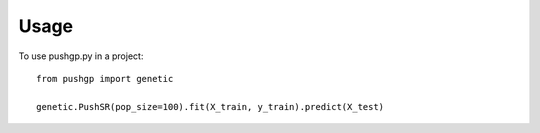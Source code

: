 ========
Usage
========

To use pushgp.py in a project::

    from pushgp import genetic

    genetic.PushSR(pop_size=100).fit(X_train, y_train).predict(X_test)


